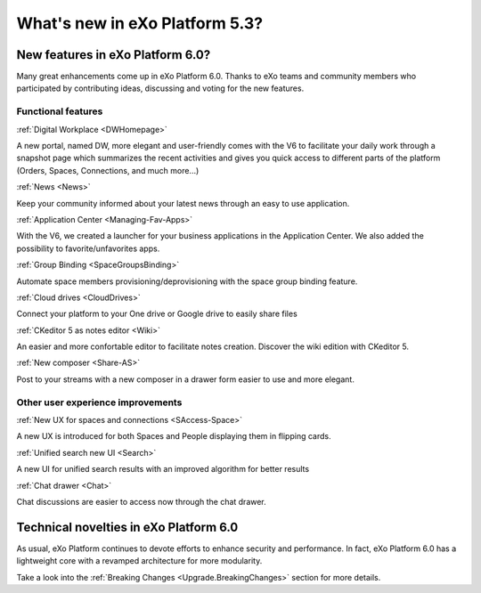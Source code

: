 .. _whatsnew:

#################################
What's new in eXo Platform 5.3?
#################################


.. _FunctionalNovelties:

==================================
New features in eXo Platform 6.0?
==================================

Many great enhancements come up in eXo Platform 6.0. Thanks to eXo teams 
and community members who participated by contributing ideas, discussing 
and voting for the new features.

Functional features
~~~~~~~~~~~~~~~~~~~~

:ref:`Digital Workplace <DWHomepage>`

A new portal, named DW, more elegant and user-friendly comes with the V6 to facilitate your daily work through a snapshot page which summarizes 
the recent activities and gives you quick access to different parts of the platform (Orders, Spaces, Connections, and much more...)

|image0|


:ref:`News <News>`


Keep your community informed about your latest news through an easy to use application.

|image1|

|image2|



:ref:`Application Center <Managing-Fav-Apps>`

With the V6, we created a launcher for your business applications in the Application Center. We also added the possibility to favorite/unfavorites apps.

|image3|

|image4|


:ref:`Group Binding <SpaceGroupsBinding>`

Automate space members provisioning/deprovisioning with the space group binding feature.

|image5|


:ref:`Cloud drives <CloudDrives>`

Connect your platform to your One drive or Google drive to easily share files


|image6|


:ref:`CKeditor 5 as notes editor <Wiki>`

An easier and more confortable editor to facilitate notes creation. Discover the wiki edition with CKeditor 5.

|image7|


:ref:`New composer <Share-AS>`

Post to your streams with a new composer in a drawer form easier to use and more elegant.

|image8|



Other user experience improvements
~~~~~~~~~~~~~~~~~~~~~~~~~~~~~~~~~~~~


:ref:`New UX for spaces and connections <SAccess-Space>`

A new UX is introduced for both Spaces and People displaying them in flipping cards.

|image9|

|image10|


:ref:`Unified search new UI <Search>`

A new UI for unified search results with an improved algorithm for better results

|image11|

:ref:`Chat drawer <Chat>`

Chat discussions are easier to access now through the chat drawer.

|image12|



.. _TechnicalNovelties:

========================================
Technical novelties in eXo Platform 6.0
========================================

As usual, eXo Platform continues to devote efforts to enhance security and performance.
In fact, eXo Platform 6.0 has a lightweight core with a revamped architecture for more modularity.

Take a look into the :ref:`Breaking Changes <Upgrade.BreakingChanges>` section for more details.


.. |image0| image:: images/whatsNew/DWSnapshot.png
.. |image1| image:: images/whatsNew/News1.png
.. |image2| image:: images/whatsNew/News2.png
.. |image3| image:: images/whatsNew/AppCenter1.png
.. |image4| image:: images/whatsNew/AppCenter2.png
.. |image5| image:: images/whatsNew/GroupBinding.png
.. |image6| image:: images/whatsNew/Drives.png
.. |image7| image:: images/whatsNew/Notes.png
.. |image8| image:: images/whatsNew/composer_drawer.png
.. |image9| image:: images/whatsNew/SpacesCARDS.png
.. |image10| image:: images/whatsNew/PeopleCARDS.png
.. |image11| image:: images/whatsNew/search.png
.. |image12| image:: images/whatsNew/chat_drawer.png
